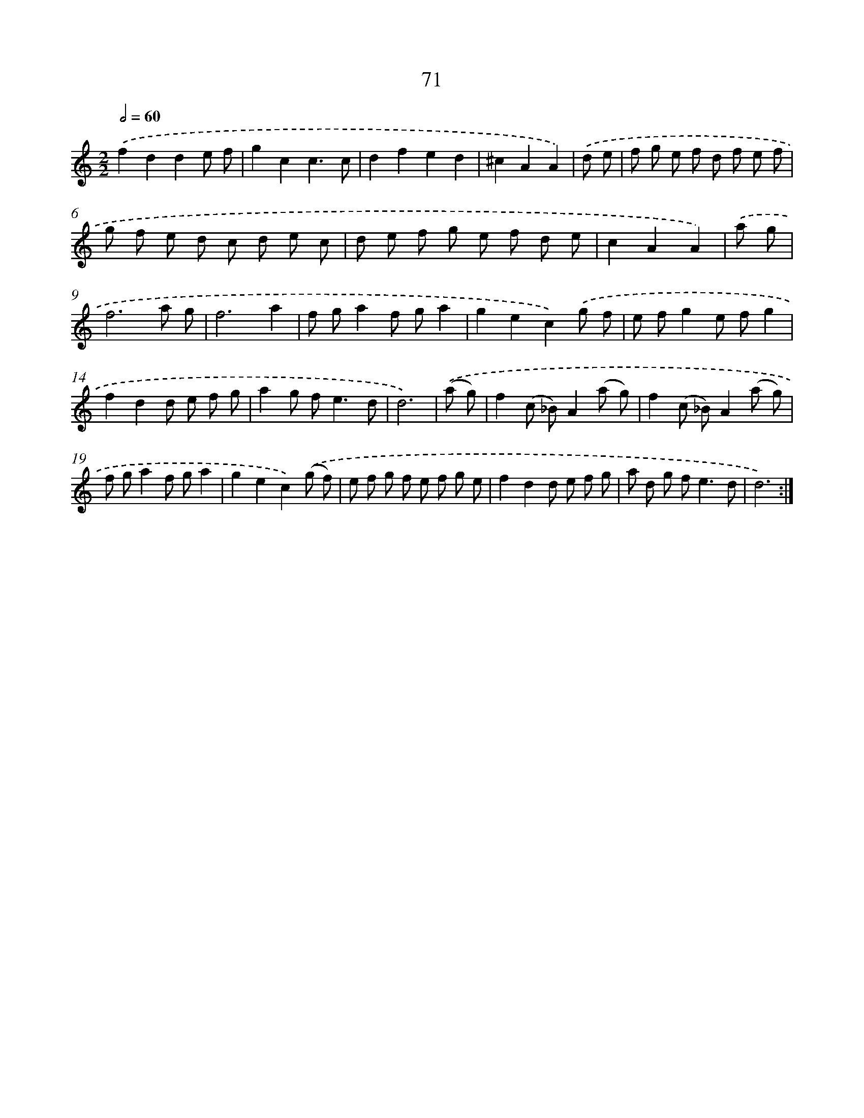 X: 16488
T: 71
%%abc-version 2.0
%%abcx-abcm2ps-target-version 5.9.1 (29 Sep 2008)
%%abc-creator hum2abc beta
%%abcx-conversion-date 2018/11/01 14:38:04
%%humdrum-veritas 3813397920
%%humdrum-veritas-data 2757816549
%%continueall 1
%%barnumbers 0
L: 1/8
M: 2/2
Q: 1/2=60
K: C clef=treble
.('f2d2d2e f |
g2c2c3c |
d2f2e2d2 |
^c2A2A2) |
.('d e [I:setbarnb 5]|
f g e f d f e f |
g f e d c d e c |
d e f g e f d e |
c2A2A2) |
.('a g [I:setbarnb 9]|
f6a g |
f6a2 |
f ga2f ga2 |
g2e2c2).('g f |
e fg2e fg2 |
f2d2d e f g |
a2g f2<e2d |
d6) |
.('(a g) [I:setbarnb 17]|
f2(c _B)A2(a g) |
f2(c _B)A2(a g) |
f ga2f ga2 |
g2e2c2).('(g f) |
e f g f e f g e |
f2d2d e f g |
a d g f2<e2d |
d6) :|]
